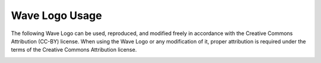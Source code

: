 .. Licensed to the Apache Software Foundation (ASF) under one
   or more contributor license agreements.  See the NOTICE file
   distributed with this work for additional information
   regarding copyright ownership.  The ASF licenses this file
   to you under the Apache License, Version 2.0 (the
   "License"); you may not use this file except in compliance
   with the License.  You may obtain a copy of the License at

..   http://www.apache.org/licenses/LICENSE-2.0

.. Unless required by applicable law or agreed to in writing,
   software distributed under the License is distributed on an
   "AS IS" BASIS, WITHOUT WARRANTIES OR CONDITIONS OF ANY
   KIND, either express or implied.  See the License for the
   specific language governing permissions and limitations
   under the License.

Wave Logo Usage
===============

The following Wave Logo can be used, reproduced, and modified freely in accordance with the
Creative Commons Attribution (CC-BY) license. When using the Wave Logo or any modification of it, proper attribution
is required under the terms of the Creative Commons Attribution license.

.. image:: ../general/images/OpenWaveLogo.png


.. _Vector Wave Logo: https://cwiki.apache.org/confluence/download/attachments/31823332/OpenWaveLogo.eps?version=1&modificationDate=1369894230000&api=v2